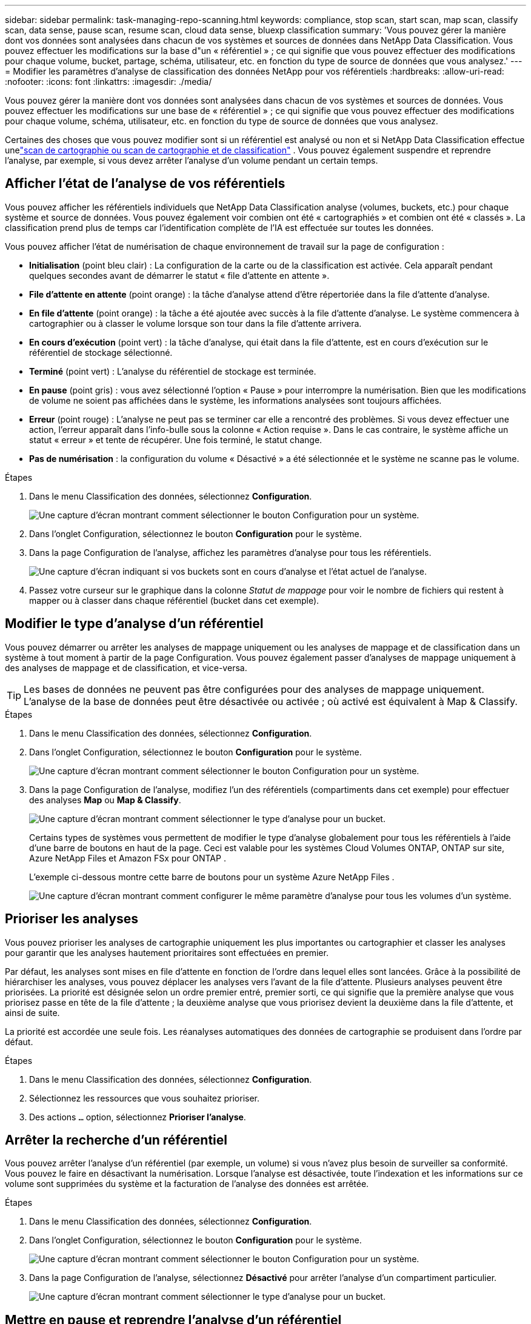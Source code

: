 ---
sidebar: sidebar 
permalink: task-managing-repo-scanning.html 
keywords: compliance, stop scan, start scan, map scan, classify scan, data sense, pause scan, resume scan, cloud data sense, bluexp classification 
summary: 'Vous pouvez gérer la manière dont vos données sont analysées dans chacun de vos systèmes et sources de données dans NetApp Data Classification.  Vous pouvez effectuer les modifications sur la base d"un « référentiel » ; ce qui signifie que vous pouvez effectuer des modifications pour chaque volume, bucket, partage, schéma, utilisateur, etc. en fonction du type de source de données que vous analysez.' 
---
= Modifier les paramètres d'analyse de classification des données NetApp pour vos référentiels
:hardbreaks:
:allow-uri-read: 
:nofooter: 
:icons: font
:linkattrs: 
:imagesdir: ./media/


[role="lead"]
Vous pouvez gérer la manière dont vos données sont analysées dans chacun de vos systèmes et sources de données.  Vous pouvez effectuer les modifications sur une base de « référentiel » ; ce qui signifie que vous pouvez effectuer des modifications pour chaque volume, schéma, utilisateur, etc. en fonction du type de source de données que vous analysez.

Certaines des choses que vous pouvez modifier sont si un référentiel est analysé ou non et si NetApp Data Classification effectue unelink:concept-classification.html["scan de cartographie ou scan de cartographie et de classification"] .  Vous pouvez également suspendre et reprendre l'analyse, par exemple, si vous devez arrêter l'analyse d'un volume pendant un certain temps.



== Afficher l'état de l'analyse de vos référentiels

Vous pouvez afficher les référentiels individuels que NetApp Data Classification analyse (volumes, buckets, etc.) pour chaque système et source de données.  Vous pouvez également voir combien ont été « cartographiés » et combien ont été « classés ».  La classification prend plus de temps car l’identification complète de l’IA est effectuée sur toutes les données.

Vous pouvez afficher l’état de numérisation de chaque environnement de travail sur la page de configuration :

* *Initialisation* (point bleu clair) : La configuration de la carte ou de la classification est activée.  Cela apparaît pendant quelques secondes avant de démarrer le statut « file d'attente en attente ».
* *File d'attente en attente* (point orange) : la tâche d'analyse attend d'être répertoriée dans la file d'attente d'analyse.
* *En file d'attente* (point orange) : la tâche a été ajoutée avec succès à la file d'attente d'analyse.  Le système commencera à cartographier ou à classer le volume lorsque son tour dans la file d'attente arrivera.
* *En cours d'exécution* (point vert) : la tâche d'analyse, qui était dans la file d'attente, est en cours d'exécution sur le référentiel de stockage sélectionné.
* *Terminé* (point vert) : L'analyse du référentiel de stockage est terminée.
* *En pause* (point gris) : vous avez sélectionné l’option « Pause » pour interrompre la numérisation.  Bien que les modifications de volume ne soient pas affichées dans le système, les informations analysées sont toujours affichées.
* *Erreur* (point rouge) : L'analyse ne peut pas se terminer car elle a rencontré des problèmes.  Si vous devez effectuer une action, l’erreur apparaît dans l’info-bulle sous la colonne « Action requise ».  Dans le cas contraire, le système affiche un statut « erreur » et tente de récupérer.  Une fois terminé, le statut change.
* *Pas de numérisation* : la configuration du volume « Désactivé » a été sélectionnée et le système ne scanne pas le volume.


.Étapes
. Dans le menu Classification des données, sélectionnez *Configuration*.
+
image:screenshot_compliance_config_button.png["Une capture d’écran montrant comment sélectionner le bouton Configuration pour un système."]

. Dans l’onglet Configuration, sélectionnez le bouton *Configuration* pour le système.
. Dans la page Configuration de l’analyse, affichez les paramètres d’analyse pour tous les référentiels.
+
image:screenshot_compliance_repo_scan_settings.png["Une capture d'écran indiquant si vos buckets sont en cours d'analyse et l'état actuel de l'analyse."]

. Passez votre curseur sur le graphique dans la colonne _Statut de mappage_ pour voir le nombre de fichiers qui restent à mapper ou à classer dans chaque référentiel (bucket dans cet exemple).




== Modifier le type d'analyse d'un référentiel

Vous pouvez démarrer ou arrêter les analyses de mappage uniquement ou les analyses de mappage et de classification dans un système à tout moment à partir de la page Configuration.  Vous pouvez également passer d'analyses de mappage uniquement à des analyses de mappage et de classification, et vice-versa.


TIP: Les bases de données ne peuvent pas être configurées pour des analyses de mappage uniquement.  L'analyse de la base de données peut être désactivée ou activée ; où activé est équivalent à Map & Classify.

.Étapes
. Dans le menu Classification des données, sélectionnez *Configuration*.
. Dans l’onglet Configuration, sélectionnez le bouton *Configuration* pour le système.
+
image:screenshot_compliance_config_button.png["Une capture d’écran montrant comment sélectionner le bouton Configuration pour un système."]

. Dans la page Configuration de l'analyse, modifiez l'un des référentiels (compartiments dans cet exemple) pour effectuer des analyses *Map* ou *Map & Classify*.
+
image:screenshot_compliance_repo_scan_settings.png["Une capture d’écran montrant comment sélectionner le type d’analyse pour un bucket."]

+
Certains types de systèmes vous permettent de modifier le type d'analyse globalement pour tous les référentiels à l'aide d'une barre de boutons en haut de la page.  Ceci est valable pour les systèmes Cloud Volumes ONTAP, ONTAP sur site, Azure NetApp Files et Amazon FSx pour ONTAP .

+
L’exemple ci-dessous montre cette barre de boutons pour un système Azure NetApp Files .

+
image:screenshot_compliance_repo_scan_all.png["Une capture d’écran montrant comment configurer le même paramètre d’analyse pour tous les volumes d’un système."]





== Prioriser les analyses

Vous pouvez prioriser les analyses de cartographie uniquement les plus importantes ou cartographier et classer les analyses pour garantir que les analyses hautement prioritaires sont effectuées en premier.

Par défaut, les analyses sont mises en file d’attente en fonction de l’ordre dans lequel elles sont lancées.  Grâce à la possibilité de hiérarchiser les analyses, vous pouvez déplacer les analyses vers l'avant de la file d'attente.  Plusieurs analyses peuvent être priorisées.  La priorité est désignée selon un ordre premier entré, premier sorti, ce qui signifie que la première analyse que vous priorisez passe en tête de la file d'attente ; la deuxième analyse que vous priorisez devient la deuxième dans la file d'attente, et ainsi de suite.

La priorité est accordée une seule fois.  Les réanalyses automatiques des données de cartographie se produisent dans l'ordre par défaut.

.Étapes
. Dans le menu Classification des données, sélectionnez *Configuration*.
. Sélectionnez les ressources que vous souhaitez prioriser.
. Des actions `...` option, sélectionnez *Prioriser l'analyse*.




== Arrêter la recherche d'un référentiel

Vous pouvez arrêter l'analyse d'un référentiel (par exemple, un volume) si vous n'avez plus besoin de surveiller sa conformité.  Vous pouvez le faire en désactivant la numérisation.  Lorsque l'analyse est désactivée, toute l'indexation et les informations sur ce volume sont supprimées du système et la facturation de l'analyse des données est arrêtée.

.Étapes
. Dans le menu Classification des données, sélectionnez *Configuration*.
. Dans l’onglet Configuration, sélectionnez le bouton *Configuration* pour le système.
+
image:screenshot_compliance_config_button.png["Une capture d’écran montrant comment sélectionner le bouton Configuration pour un système."]

. Dans la page Configuration de l'analyse, sélectionnez *Désactivé* pour arrêter l'analyse d'un compartiment particulier.
+
image:screenshot_compliance_repo_scan_settings.png["Une capture d’écran montrant comment sélectionner le type d’analyse pour un bucket."]





== Mettre en pause et reprendre l'analyse d'un référentiel

Vous pouvez « suspendre » l’analyse d’un référentiel si vous souhaitez arrêter temporairement l’analyse de certains contenus.  La suspension de l'analyse signifie que la classification des données n'effectuera aucune analyse future pour détecter les modifications ou les ajouts au référentiel, mais que tous les résultats actuels seront toujours affichés dans le système.  La suspension de la numérisation n'arrête pas la facturation des données numérisées, car les données existent toujours.

Vous pouvez « reprendre » la numérisation à tout moment.

.Étapes
. Dans le menu Classification des données, sélectionnez *Configuration*.
. Dans l’onglet Configuration, sélectionnez le bouton *Configuration* pour le système.
+
image:screenshot_compliance_config_button.png["Une capture d’écran montrant comment sélectionner le bouton Configuration pour un système."]

. Dans la page Configuration de l'analyse, sélectionnez les actionsimage:button-actions-horizontal.png["Icône Actions"] icône.
. Sélectionnez *Pause* pour suspendre l’analyse d’un volume ou sélectionnez *Reprendre* pour reprendre l’analyse d’un volume qui avait été précédemment suspendu.

